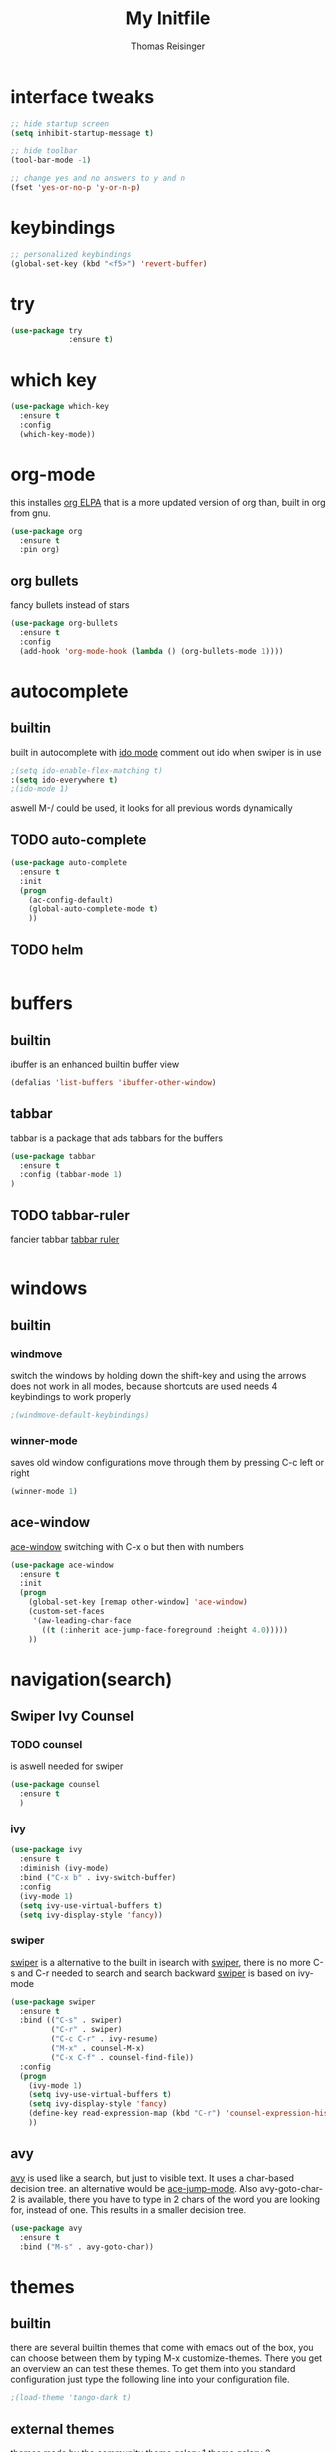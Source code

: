 #+STARTUP: overview
#+TITLE: My Initfile
#+AUTHOR: Thomas Reisinger

* interface tweaks
#+BEGIN_SRC emacs-lisp
  ;; hide startup screen
  (setq inhibit-startup-message t)

  ;; hide toolbar
  (tool-bar-mode -1)

  ;; change yes and no answers to y and n
  (fset 'yes-or-no-p 'y-or-n-p)
#+END_SRC

* keybindings
#+BEGIN_SRC emacs-lisp
  ;; personalized keybindings
  (global-set-key (kbd "<f5>") 'revert-buffer)
#+END_SRC

* try
#+BEGIN_SRC emacs-lisp
  (use-package try
               :ensure t)
#+END_SRC
* which key
#+BEGIN_SRC emacs-lisp
  (use-package which-key
    :ensure t
    :config
    (which-key-mode))
#+END_SRC

* org-mode
this installes [[https://orgmode.org/elpa.html][org ELPA]] that is a more updated version of org than,
built in org from gnu.
#+BEGIN_SRC emacs-lisp
  (use-package org
    :ensure t
    :pin org)
#+END_SRC
** org bullets
   fancy bullets instead of stars
#+BEGIN_SRC emacs-lisp
  (use-package org-bullets
    :ensure t
    :config
    (add-hook 'org-mode-hook (lambda () (org-bullets-mode 1))))
#+END_SRC
* autocomplete
** builtin
 built in autocomplete with [[https://www.masteringemacs.org/article/introduction-to-ido-mode][ido mode]]
 comment out ido when swiper is in use
#+BEGIN_SRC emacs-lisp
  ;(setq ido-enable-flex-matching t)
  :(setq ido-everywhere t)
  ;(ido-mode 1)
#+END_SRC
 aswell M-/ could be used, it looks for all previous words dynamically
** TODO auto-complete
#+BEGIN_SRC emacs-lisp
  (use-package auto-complete
    :ensure t
    :init
    (progn
      (ac-config-default)
      (global-auto-complete-mode t)
      ))
#+END_SRC
** TODO helm
#+BEGIN_SRC emacs-lisp

#+END_SRC

* buffers
** builtin
ibuffer is an enhanced builtin buffer view
#+BEGIN_SRC emacs-lisp
(defalias 'list-buffers 'ibuffer-other-window)
#+END_SRC
** tabbar
tabbar is a package that ads tabbars for the buffers
#+BEGIN_SRC emacs-lisp
  (use-package tabbar
    :ensure t
    :config (tabbar-mode 1)
  )
#+END_SRC
** TODO tabbar-ruler
fancier tabbar [[https://github.com/mattfidler/tabbar-ruler.el][tabbar ruler]]
#+BEGIN_SRC emacs-lisp

#+END_SRC
* windows
** builtin
*** windmove
switch the windows by holding down the shift-key and using the arrows
does not work in all modes, because shortcuts are used
needs 4 keybindings to work properly
#+BEGIN_SRC emacs-lisp
  ;(windmove-default-keybindings)
#+END_SRC
*** winner-mode
saves old window configurations
move through them by pressing C-c left or right
#+BEGIN_SRC emacs-lisp
(winner-mode 1)
#+END_SRC

** ace-window
[[https://github.com/abo-abo/ace-window][ace-window]]
switching with C-x o but then with numbers
#+BEGIN_SRC emacs-lisp
  (use-package ace-window
    :ensure t
    :init
    (progn
      (global-set-key [remap other-window] 'ace-window)
      (custom-set-faces
       '(aw-leading-char-face
         ((t (:inherit ace-jump-face-foreground :height 4.0))))) 
      ))
#+END_SRC
* navigation(search)
** Swiper Ivy Counsel
*** TODO counsel
    is aswell needed for swiper
 #+BEGIN_SRC emacs-lisp
   (use-package counsel
     :ensure t
     )
 #+END_SRC
*** ivy
  #+BEGIN_SRC emacs-lisp
    (use-package ivy
      :ensure t
      :diminish (ivy-mode)
      :bind ("C-x b" . ivy-switch-buffer)
      :config
      (ivy-mode 1)
      (setq ivy-use-virtual-buffers t)
      (setq ivy-display-style 'fancy))
  #+END_SRC
*** swiper
    [[https://github.com/abo-abo/swiper][swiper]] is a alternative to the built in isearch with [[https://github.com/abo-abo/swiper][swiper]], there
    is no more C-s and C-r needed to search and search backward
    [[https://github.com/abo-abo/swiper][swiper]] is based on ivy-mode
 #+BEGIN_SRC emacs-lisp
   (use-package swiper
     :ensure t
     :bind (("C-s" . swiper)
            ("C-r" . swiper)
            ("C-c C-r" . ivy-resume)
            ("M-x" . counsel-M-x)
            ("C-x C-f" . counsel-find-file))
     :config
     (progn
       (ivy-mode 1)
       (setq ivy-use-virtual-buffers t)
       (setq ivy-display-style 'fancy)
       (define-key read-expression-map (kbd "C-r") 'counsel-expression-history)
       ))
 #+END_SRC
** avy
   [[https://github.com/abo-abo/avy][avy]] is used like a search, but just to visible text. It uses a
   char-based decision tree.  an alternative would be [[https://github.com/winterTTr/ace-jump-mode][ace-jump-mode]].
   Also avy-goto-char-2 is available, there you have to type in 2
   chars of the word you are looking for, instead of one. This results
   in a smaller decision tree.
#+BEGIN_SRC emacs-lisp
  (use-package avy
    :ensure t
    :bind ("M-s" . avy-goto-char))
#+END_SRC
* themes
** builtin
   there are several builtin themes that come with emacs out of the
   box, you can choose between them by typing M-x
   customize-themes. There you get an overview an can test these
   themes.  To get them into you standard configuration just type the
   following line into your configuration file.
#+BEGIN_SRC emacs-lisp
  ;(load-theme 'tango-dark t)
#+END_SRC

** external themes
   themes made by the community
   [[https://pawelbx.github.io/emacs-theme-gallery/][theme galery 1]]
   [[https://emacsthemes.com/][theme galery 2]]
*** zenburn
    [[https://github.com/bbatsov/zenburn-emacs][zenburn-theme]]
#+BEGIN_SRC emacs-lisp
  (use-package zenburn-theme
    :ensure t
    :config (load-theme 'zenburn t))
#+END_SRC
*** hemisu
    [[https://github.com/andrzejsliwa/hemisu-theme][hemisu-theme]]
#+BEGIN_SRC emacs-lisp
  ;(use-package hemisu-theme
  ;  :ensure t
  ;  :config (load-theme 'hemisu-dark t))
#+END_SRC
* presentation
** org-reveal
   [[https://github.com/yjwen/org-reveal][org-reveal]] works with [[https://github.com/hakimel/reveal.js/][reveal.js]], that is basically an javascript
   library for easy presentations written in html. [[https://github.com/yjwen/org-reveal][Org-reveal]] is now
   able to export an org file to a html site that can be opend in
   every browser. It is very easy to use and looks fancy, i recommend
   it for every kind of presentation that has no special things in it.
   Attention: ox-reveal needs [[https://orgmode.org/elpa.html][Org ELPA]], because Org builtin from gnu,
   is mostly outdated.
#+BEGIN_SRC emacs-lisp
  (use-package ox-reveal
  :ensure t
  :config
    (require 'ox-reveal)
    (setq org-reveal-root "http://cdn.jsdelivr.net/reveal.js/3.0.0/")
    (setq org-reveal-mathjax t)
    )

  ; for syntax highliting of the html code
  (use-package htmlize
      :ensure t)
#+END_SRC

** TODO beamer

** TODO that one that works directly in org mode
